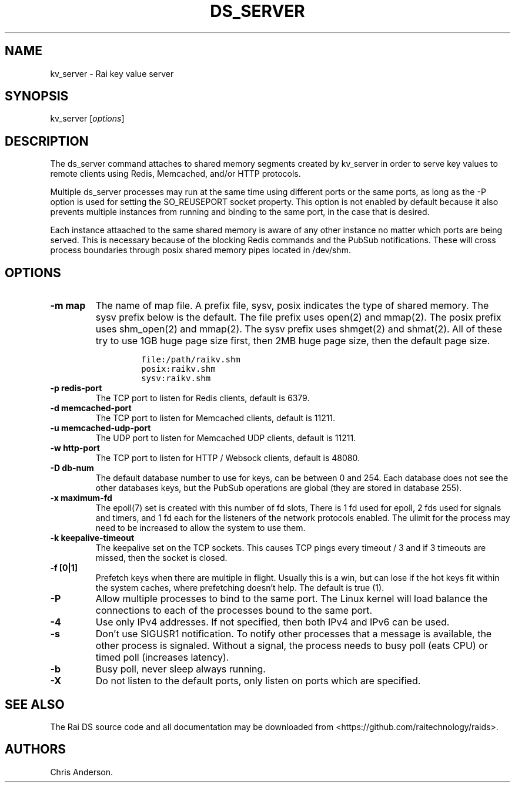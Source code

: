 .\" Automatically generated by Pandoc 2.0.6
.\"
.TH "DS_SERVER" "1" "August 11, 2020" "Rai User's Manual" ""
.hy
.SH NAME
.PP
kv_server \- Rai key value server
.SH SYNOPSIS
.PP
kv_server [\f[I]options\f[]]
.SH DESCRIPTION
.PP
The ds_server command attaches to shared memory segments created by
kv_server in order to serve key values to remote clients using Redis,
Memcached, and/or HTTP protocols.
.PP
Multiple ds_server processes may run at the same time using different
ports or the same ports, as long as the \-P option is used for setting
the SO_REUSEPORT socket property.
This option is not enabled by default because it also prevents multiple
instances from running and binding to the same port, in the case that is
desired.
.PP
Each instance attaached to the same shared memory is aware of any other
instance no matter which ports are being served.
This is necessary because of the blocking Redis commands and the PubSub
notifications.
These will cross process boundaries through posix shared memory pipes
located in /dev/shm.
.SH OPTIONS
.TP
.B \-m map
The name of map file.
A prefix file, sysv, posix indicates the type of shared memory.
The sysv prefix below is the default.
The file prefix uses open(2) and mmap(2).
The posix prefix uses shm_open(2) and mmap(2).
The sysv prefix uses shmget(2) and shmat(2).
All of these try to use 1GB huge page size first, then 2MB huge page
size, then the default page size.
.RS
.IP
.nf
\f[C]
file:/path/raikv.shm
posix:raikv.shm
sysv:raikv.shm
\f[]
.fi
.RE
.TP
.B \-p redis\-port
The TCP port to listen for Redis clients, default is 6379.
.RS
.RE
.TP
.B \-d memcached\-port
The TCP port to listen for Memcached clients, default is 11211.
.RS
.RE
.TP
.B \-u memcached\-udp\-port
The UDP port to listen for Memcached UDP clients, default is 11211.
.RS
.RE
.TP
.B \-w http\-port
The TCP port to listen for HTTP / Websock clients, default is 48080.
.RS
.RE
.TP
.B \-D db\-num
The default database number to use for keys, can be between 0 and 254.
Each database does not see the other databases keys, but the PubSub
operations are global (they are stored in database 255).
.RS
.RE
.TP
.B \-x maximum\-fd
The epoll(7) set is created with this number of fd slots, There is 1 fd
used for epoll, 2 fds used for signals and timers, and 1 fd each for the
listeners of the network protocols enabled.
The ulimit for the process may need to be increased to allow the system
to use them.
.RS
.RE
.TP
.B \-k keepalive\-timeout
The keepalive set on the TCP sockets.
This causes TCP pings every timeout / 3 and if 3 timeouts are missed,
then the socket is closed.
.RS
.RE
.TP
.B \-f [0|1]
Prefetch keys when there are multiple in flight.
Usually this is a win, but can lose if the hot keys fit within the
system caches, where prefetching doesn't help.
The default is true (1).
.RS
.RE
.TP
.B \-P
Allow multiple processes to bind to the same port.
The Linux kernel will load balance the connections to each of the
processes bound to the same port.
.RS
.RE
.TP
.B \-4
Use only IPv4 addresses.
If not specified, then both IPv4 and IPv6 can be used.
.RS
.RE
.TP
.B \-s
Don't use SIGUSR1 notification.
To notify other processes that a message is available, the other process
is signaled.
Without a signal, the process needs to busy poll (eats CPU) or timed
poll (increases latency).
.RS
.RE
.TP
.B \-b
Busy poll, never sleep always running.
.RS
.RE
.TP
.B \-X
Do not listen to the default ports, only listen on ports which are
specified.
.RS
.RE
.SH SEE ALSO
.PP
The Rai DS source code and all documentation may be downloaded from
<https://github.com/raitechnology/raids>.
.SH AUTHORS
Chris Anderson.

